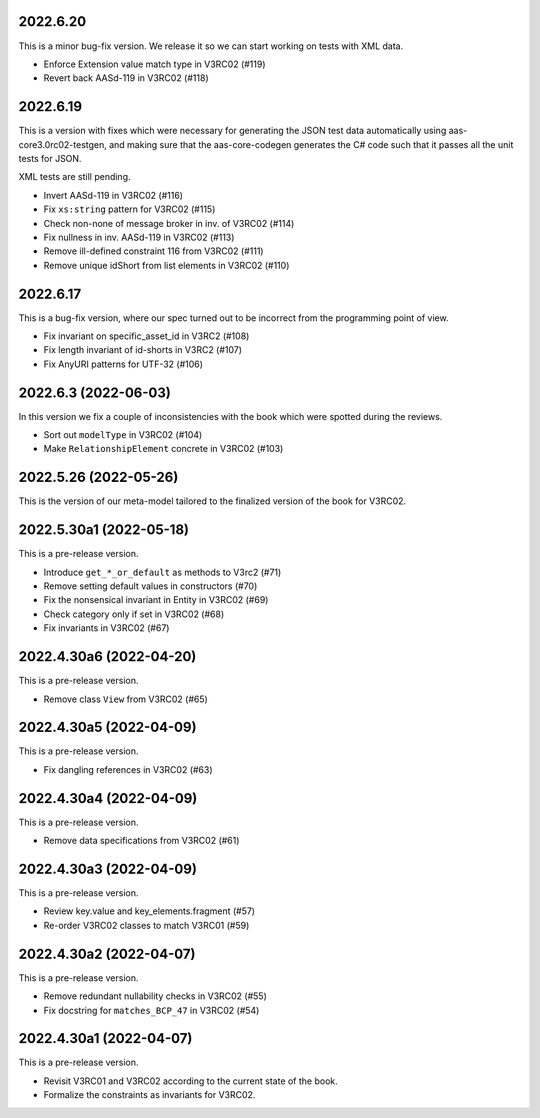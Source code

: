 ..
    NOTE (mristin, 2021-12-27):
    Please keep this file at 72 line width so that we can copy-paste
    the release logs directly into commit messages.

2022.6.20
=========
This is a minor bug-fix version. We release it so we can start working
on tests with XML data.

* Enforce Extension value match type in V3RC02 (#119)
* Revert back AASd-119 in V3RC02 (#118)

2022.6.19
=========
This is a version with fixes which were necessary for generating
the JSON test data automatically using aas-core3.0rc02-testgen,
and making sure that the aas-core-codegen generates the C# code
such that it passes all the unit tests for JSON.

XML tests are still pending.

* Invert AASd-119 in V3RC02 (#116)
* Fix ``xs:string`` pattern for V3RC02 (#115)
* Check non-none of message broker in inv. of V3RC02 (#114)
* Fix nullness in inv. AASd-119 in V3RC02 (#113)
* Remove ill-defined constraint 116 from V3RC02 (#111)
* Remove unique idShort from list elements in V3RC02 (#110)

2022.6.17
=========
This is a bug-fix version, where our spec turned out to be  incorrect
from the programming point of view.

* Fix invariant on specific_asset_id in V3RC2 (#108)
* Fix length invariant of id-shorts in V3RC2 (#107)
* Fix AnyURI patterns for UTF-32 (#106)

2022.6.3 (2022-06-03)
=====================
In this version we fix a couple of inconsistencies with the book which
were spotted during the reviews.

* Sort out ``modelType`` in V3RC02 (#104)
* Make ``RelationshipElement`` concrete in V3RC02 (#103)

2022.5.26 (2022-05-26)
======================
This is the version of our meta-model tailored to the finalized version
of the book for V3RC02.

2022.5.30a1 (2022-05-18)
========================
This is a pre-release version.

* Introduce ``get_*_or_default`` as methods to V3rc2 (#71)
* Remove setting default values in constructors (#70)
* Fix the nonsensical invariant in Entity in V3RC02 (#69)
* Check category only if set in V3RC02 (#68)
* Fix invariants in V3RC02 (#67)


2022.4.30a6 (2022-04-20)
========================
This is a pre-release version.

* Remove class ``View`` from V3RC02 (#65)

2022.4.30a5 (2022-04-09)
========================
This is a pre-release version.

* Fix dangling references in V3RC02 (#63)

2022.4.30a4 (2022-04-09)
========================
This is a pre-release version.

* Remove data specifications from V3RC02 (#61)

2022.4.30a3 (2022-04-09)
========================
This is a pre-release version.

* Review key.value and key_elements.fragment (#57)
* Re-order V3RC02 classes to match V3RC01 (#59)

2022.4.30a2 (2022-04-07)
========================
This is a pre-release version.

* Remove redundant nullability checks in V3RC02 (#55)
* Fix docstring for ``matches_BCP_47`` in V3RC02 (#54)

2022.4.30a1 (2022-04-07)
========================
This is a pre-release version.

* Revisit V3RC01 and V3RC02 according to the current state of the book.
* Formalize the constraints as invariants for V3RC02.
